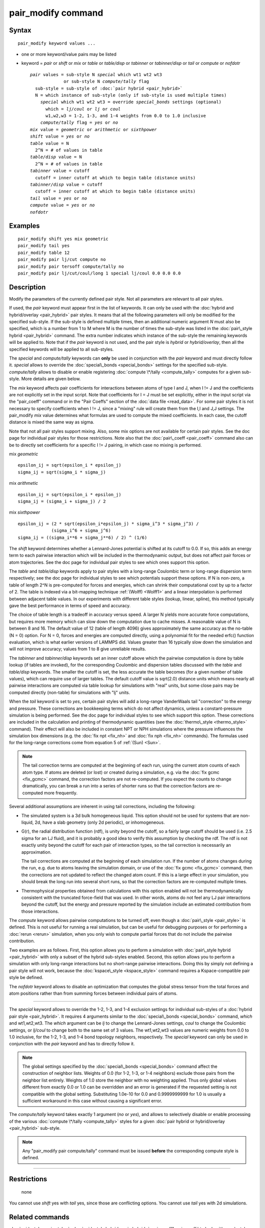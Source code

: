 .. index:: pair\_modify

pair\_modify command
====================

Syntax
""""""


.. parsed-literal::

   pair_modify keyword values ...

* one or more keyword/value pairs may be listed
* keyword = *pair* or *shift* or *mix* or *table* or *table/disp* or *tabinner*
  or *tabinner/disp* or *tail* or *compute* or *nofdotr*
  
  .. parsed-literal::
  
       *pair* values = sub-style N *special* which wt1 wt2 wt3
                    or sub-style N *compute/tally* flag
         sub-style = sub-style of :doc:`pair hybrid <pair_hybrid>`
         N = which instance of sub-style (only if sub-style is used multiple times)
           *special* which wt1 wt2 wt3 = override *special_bonds* settings (optional)
             which = *lj/coul* or *lj* or *coul*
             w1,w2,w3 = 1-2, 1-3, and 1-4 weights from 0.0 to 1.0 inclusive
           *compute/tally* flag = *yes* or *no*
       *mix* value = *geometric* or *arithmetic* or *sixthpower*
       *shift* value = *yes* or *no*
       *table* value = N
         2\^N = # of values in table
       *table/disp* value = N
         2\^N = # of values in table
       *tabinner* value = cutoff
         cutoff = inner cutoff at which to begin table (distance units)
       *tabinner/disp* value = cutoff
         cutoff = inner cutoff at which to begin table (distance units)
       *tail* value = *yes* or *no*
       *compute* value = *yes* or *no*
       *nofdotr*



Examples
""""""""


.. parsed-literal::

   pair_modify shift yes mix geometric
   pair_modify tail yes
   pair_modify table 12
   pair_modify pair lj/cut compute no
   pair_modify pair tersoff compute/tally no
   pair_modify pair lj/cut/coul/long 1 special lj/coul 0.0 0.0 0.0

Description
"""""""""""

Modify the parameters of the currently defined pair style.  Not all
parameters are relevant to all pair styles.

If used, the *pair* keyword must appear first in the list of keywords.
It can only be used with the :doc:`hybrid and hybrid/overlay <pair_hybrid>` pair styles.  It means that all the
following parameters will only be modified for the specified
sub-style.  If the sub-style is defined multiple times, then an
additional numeric argument *N* must also be specified, which is a
number from 1 to M where M is the number of times the sub-style was
listed in the :doc:`pair\_style hybrid <pair_hybrid>` command.  The extra
number indicates which instance of the sub-style the remaining
keywords will be applied to.  Note that if the *pair* keyword is not
used, and the pair style is *hybrid* or *hybrid/overlay*\ , then all the
specified keywords will be applied to all sub-styles.

The *special* and *compute/tally* keywords can **only** be used in
conjunction with the *pair* keyword and must directly follow it.
*special* allows to override the
:doc:`special\_bonds <special_bonds>` settings for the specified sub-style.
*compute/tally* allows to disable or enable registering
:doc:`compute \*/tally <compute_tally>` computes for a given sub-style.
More details are given below.

The *mix* keyword affects pair coefficients for interactions between
atoms of type I and J, when I != J and the coefficients are not
explicitly set in the input script.  Note that coefficients for I = J
must be set explicitly, either in the input script via the
"pair\_coeff" command or in the "Pair Coeffs" section of the :doc:`data file <read_data>`.  For some pair styles it is not necessary to
specify coefficients when I != J, since a "mixing" rule will create
them from the I,I and J,J settings.  The pair\_modify *mix* value
determines what formulas are used to compute the mixed coefficients.
In each case, the cutoff distance is mixed the same way as sigma.

Note that not all pair styles support mixing.  Also, some mix options
are not available for certain pair styles.  See the doc page for
individual pair styles for those restrictions.  Note also that the
:doc:`pair\_coeff <pair_coeff>` command also can be to directly set
coefficients for a specific I != J pairing, in which case no mixing is
performed.

mix *geometric*


.. parsed-literal::

   epsilon_ij = sqrt(epsilon_i \* epsilon_j)
   sigma_ij = sqrt(sigma_i \* sigma_j)

mix *arithmetic*


.. parsed-literal::

   epsilon_ij = sqrt(epsilon_i \* epsilon_j)
   sigma_ij = (sigma_i + sigma_j) / 2

mix *sixthpower*


.. parsed-literal::

   epsilon_ij = (2 \* sqrt(epsilon_i\*epsilon_j) \* sigma_i\^3 \* sigma_j\^3) /
                (sigma_i\^6 + sigma_j\^6)
   sigma_ij = ((sigma_i\*\*6 + sigma_j\*\*6) / 2) \^ (1/6)

The *shift* keyword determines whether a Lennard-Jones potential is
shifted at its cutoff to 0.0.  If so, this adds an energy term to each
pairwise interaction which will be included in the thermodynamic
output, but does not affect pair forces or atom trajectories.  See the
doc page for individual pair styles to see which ones support this
option.

The *table* and *table/disp* keywords apply to pair styles with a
long-range Coulombic term or long-range dispersion term respectively;
see the doc page for individual styles to see which potentials support
these options.  If N is non-zero, a table of length 2\^N is
pre-computed for forces and energies, which can shrink their
computational cost by up to a factor of 2.  The table is indexed via a
bit-mapping technique :ref:`(Wolff) <Wolff1>` and a linear interpolation is
performed between adjacent table values.  In our experiments with
different table styles (lookup, linear, spline), this method typically
gave the best performance in terms of speed and accuracy.

The choice of table length is a tradeoff in accuracy versus speed.  A
larger N yields more accurate force computations, but requires more
memory which can slow down the computation due to cache misses.  A
reasonable value of N is between 8 and 16.  The default value of 12
(table of length 4096) gives approximately the same accuracy as the
no-table (N = 0) option.  For N = 0, forces and energies are computed
directly, using a polynomial fit for the needed erfc() function
evaluation, which is what earlier versions of LAMMPS did.  Values
greater than 16 typically slow down the simulation and will not
improve accuracy; values from 1 to 8 give unreliable results.

The *tabinner* and *tabinner/disp* keywords set an inner cutoff above
which the pairwise computation is done by table lookup (if tables are
invoked), for the corresponding Coulombic and dispersion tables
discussed with the *table* and *table/disp* keywords.  The smaller the
cutoff is set, the less accurate the table becomes (for a given number
of table values), which can require use of larger tables.  The default
cutoff value is sqrt(2.0) distance units which means nearly all
pairwise interactions are computed via table lookup for simulations
with "real" units, but some close pairs may be computed directly
(non-table) for simulations with "lj" units.

When the *tail* keyword is set to *yes*\ , certain pair styles will add
a long-range VanderWaals tail "correction" to the energy and pressure.
These corrections are bookkeeping terms which do not affect dynamics,
unless a constant-pressure simulation is being performed.  See the doc
page for individual styles to see which support this option.  These
corrections are included in the calculation and printing of
thermodynamic quantities (see the :doc:`thermo\_style <thermo_style>`
command).  Their effect will also be included in constant NPT or NPH
simulations where the pressure influences the simulation box
dimensions (e.g. the :doc:`fix npt <fix_nh>` and :doc:`fix nph <fix_nh>`
commands).  The formulas used for the long-range corrections come from
equation 5 of :ref:`(Sun) <Sun>`.

.. note::

   The tail correction terms are computed at the beginning of each
   run, using the current atom counts of each atom type.  If atoms are
   deleted (or lost) or created during a simulation, e.g. via the :doc:`fix gcmc <fix_gcmc>` command, the correction factors are not
   re-computed.  If you expect the counts to change dramatically, you can
   break a run into a series of shorter runs so that the correction
   factors are re-computed more frequently.

Several additional assumptions are inherent in using tail corrections,
including the following:

* The simulated system is a 3d bulk homogeneous liquid. This option
  should not be used for systems that are non-liquid, 2d, have a slab
  geometry (only 2d periodic), or inhomogeneous.
* G(r), the radial distribution function (rdf), is unity beyond the
  cutoff, so a fairly large cutoff should be used (i.e. 2.5 sigma for an
  LJ fluid), and it is probably a good idea to verify this assumption by
  checking the rdf.  The rdf is not exactly unity beyond the cutoff for
  each pair of interaction types, so the tail correction is necessarily
  an approximation.

  The tail corrections are computed at the beginning of each simulation
  run.  If the number of atoms changes during the run, e.g. due to atoms
  leaving the simulation domain, or use of the :doc:`fix gcmc <fix_gcmc>`
  command, then the corrections are not updated to reflect the changed
  atom count.  If this is a large effect in your simulation, you should
  break the long run into several short runs, so that the correction
  factors are re-computed multiple times.

* Thermophysical properties obtained from calculations with this option
  enabled will not be thermodynamically consistent with the truncated
  force-field that was used.  In other words, atoms do not feel any LJ
  pair interactions beyond the cutoff, but the energy and pressure
  reported by the simulation include an estimated contribution from
  those interactions.


The *compute* keyword allows pairwise computations to be turned off,
even though a :doc:`pair\_style <pair_style>` is defined.  This is not
useful for running a real simulation, but can be useful for debugging
purposes or for performing a :doc:`rerun <rerun>` simulation, when you
only wish to compute partial forces that do not include the pairwise
contribution.

Two examples are as follows.  First, this option allows you to perform
a simulation with :doc:`pair\_style hybrid <pair_hybrid>` with only a
subset of the hybrid sub-styles enabled.  Second, this option allows
you to perform a simulation with only long-range interactions but no
short-range pairwise interactions.  Doing this by simply not defining
a pair style will not work, because the
:doc:`kspace\_style <kspace_style>` command requires a Kspace-compatible
pair style be defined.

The *nofdotr* keyword allows to disable an optimization that computes
the global stress tensor from the total forces and atom positions rather
than from summing forces between individual pairs of atoms.


----------


The *special* keyword allows to override the 1-2, 1-3, and 1-4
exclusion settings for individual sub-styles of a
:doc:`hybrid pair style <pair_hybrid>`. It requires 4 arguments similar
to the :doc:`special\_bonds <special_bonds>` command, *which* and
wt1,wt2,wt3.  The *which* argument can be *lj* to change the
Lennard-Jones settings, *coul* to change the Coulombic settings,
or *lj/coul* to change both to the same set of 3 values.  The wt1,wt2,wt3
values are numeric weights from 0.0 to 1.0 inclusive, for the 1-2,
1-3, and 1-4 bond topology neighbors, respectively. The *special*
keyword can only be used in conjunction with the *pair* keyword
and has to directly follow it.

.. note::

   The global settings specified by the
   :doc:`special\_bonds <special_bonds>` command affect the construction of
   neighbor lists.  Weights of 0.0 (for 1-2, 1-3, or 1-4 neighbors)
   exclude those pairs from the neighbor list entirely.  Weights of 1.0
   store the neighbor with no weighting applied. Thus only global values
   different from exactly 0.0 or 1.0 can be overridden and an error is
   generated if the requested setting is not compatible with the global
   setting. Substituting 1.0e-10 for 0.0 and 0.9999999999 for 1.0 is
   usually a sufficient workaround in this case without causing a
   significant error.

The *compute/tally* keyword takes exactly 1 argument (\ *no* or *yes*\ ),
and allows to selectively disable or enable processing of the various
:doc:`compute \*/tally <compute_tally>` styles for a given
:doc:`pair hybrid or hybrid/overlay <pair_hybrid>` sub-style.

.. note::

   Any "pair\_modify pair compute/tally" command must be issued
   **before** the corresponding compute style is defined.


----------


Restrictions
""""""""""""
 none

You cannot use *shift* yes with *tail* yes, since those are
conflicting options.  You cannot use *tail* yes with 2d simulations.

Related commands
""""""""""""""""

:doc:`pair\_style <pair_style>`, :doc:`pair\_style hybrid <pair_hybrid>`,
pair\_coeff"_pair\_coeff.html, :doc:`thermo\_style <thermo_style>`,
:doc:`compute \*/tally <compute_tally>`

Default
"""""""

The option defaults are mix = geometric, shift = no, table = 12,
tabinner = sqrt(2.0), tail = no, and compute = yes.

Note that some pair styles perform mixing, but only a certain style of
mixing.  See the doc pages for individual pair styles for details.


----------


.. _Wolff1:



**(Wolff)** Wolff and Rudd, Comp Phys Comm, 120, 200-32 (1999).

.. _Sun:



**(Sun)** Sun, J Phys Chem B, 102, 7338-7364 (1998).


.. _lws: http://lammps.sandia.gov
.. _ld: Manual.html
.. _lc: Commands_all.html

